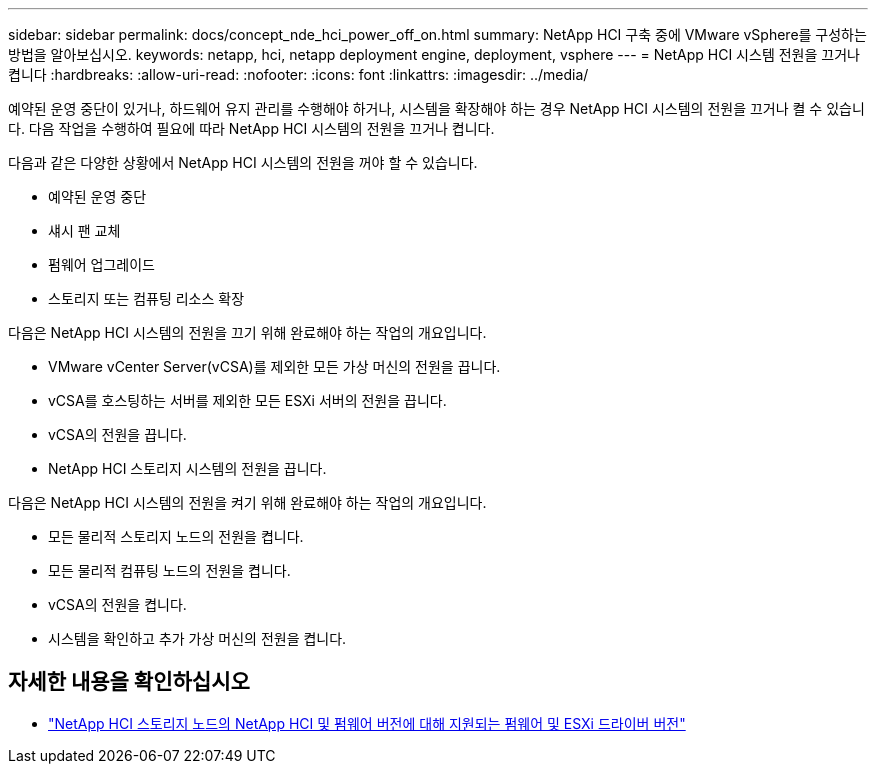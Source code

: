 ---
sidebar: sidebar 
permalink: docs/concept_nde_hci_power_off_on.html 
summary: NetApp HCI 구축 중에 VMware vSphere를 구성하는 방법을 알아보십시오. 
keywords: netapp, hci, netapp deployment engine, deployment, vsphere 
---
= NetApp HCI 시스템 전원을 끄거나 켭니다
:hardbreaks:
:allow-uri-read: 
:nofooter: 
:icons: font
:linkattrs: 
:imagesdir: ../media/


[role="lead"]
예약된 운영 중단이 있거나, 하드웨어 유지 관리를 수행해야 하거나, 시스템을 확장해야 하는 경우 NetApp HCI 시스템의 전원을 끄거나 켤 수 있습니다. 다음 작업을 수행하여 필요에 따라 NetApp HCI 시스템의 전원을 끄거나 켭니다.

다음과 같은 다양한 상황에서 NetApp HCI 시스템의 전원을 꺼야 할 수 있습니다.

* 예약된 운영 중단
* 섀시 팬 교체
* 펌웨어 업그레이드
* 스토리지 또는 컴퓨팅 리소스 확장


다음은 NetApp HCI 시스템의 전원을 끄기 위해 완료해야 하는 작업의 개요입니다.

* VMware vCenter Server(vCSA)를 제외한 모든 가상 머신의 전원을 끕니다.
* vCSA를 호스팅하는 서버를 제외한 모든 ESXi 서버의 전원을 끕니다.
* vCSA의 전원을 끕니다.
* NetApp HCI 스토리지 시스템의 전원을 끕니다.


다음은 NetApp HCI 시스템의 전원을 켜기 위해 완료해야 하는 작업의 개요입니다.

* 모든 물리적 스토리지 노드의 전원을 켭니다.
* 모든 물리적 컴퓨팅 노드의 전원을 켭니다.
* vCSA의 전원을 켭니다.
* 시스템을 확인하고 추가 가상 머신의 전원을 켭니다.


[discrete]
== 자세한 내용을 확인하십시오

* link:firmware_driver_versions.html["NetApp HCI 스토리지 노드의 NetApp HCI 및 펌웨어 버전에 대해 지원되는 펌웨어 및 ESXi 드라이버 버전"]

